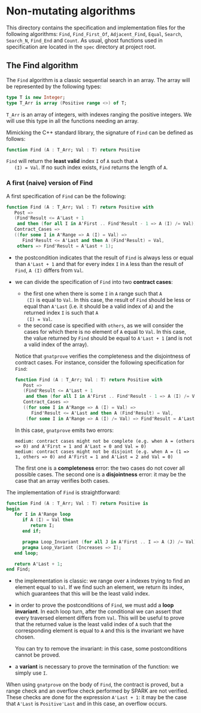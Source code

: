 * Non-mutating algorithms

  This directory contains the specification and implementation files
  for the following algorithms: ~Find~, ~Find_First_Of~,
  ~Adjacent_Find~, ~Equal~, ~Search~, ~Search_N~, ~Find_End~ and
  ~Count~. As usual, ghost functions used in specification are located
  in the ~spec~ directory at project root.

** The Find algorithm

   The ~Find~ algorithm is a classic sequential search in an array.
   The array will be represented by the following types:

   #+BEGIN_SRC ada
     type T is new Integer;
     type T_Arr is array (Positive range <>) of T;
   #+END_SRC

   ~T_Arr~ is an array of integers, with indexes ranging the positive
   integers. We will use this type in all the functions needing an
   array.

   Mimicking the C++ standard library, the signature of ~Find~ can be
   defined as follows:

   #+BEGIN_SRC ada
     function Find (A : T_Arr; Val : T) return Positive
   #+END_SRC

   ~Find~ will return the *least valid* index ~I~ of ~A~ such that ~A
   (I) = Val~. If no such index exists, ~Find~ returns the length of
   ~A~.

*** A first (naive) version of Find

    A first specification of ~Find~ can be the following:

    #+BEGIN_SRC ada
      function Find (A : T_Arr; Val : T) return Positive with
         Post =>
         (Find'Result <= A'Last + 1
          and then (for all I in A'First .. Find'Result - 1 => A (I) /= Val)),
         Contract_Cases =>
         ((for some I in A'Range => A (I) = Val) =>
            Find'Result <= A'Last and then A (Find'Result) = Val,
          others => Find'Result = A'Last + 1);
    #+END_SRC

    - the postcondition indicates that the result of ~Find~ is always
      less or equal than ~A'Last + 1~ and that for every index ~I~ in
      ~A~ less than the result of ~Find~, ~A (I)~ differs from ~Val~.
    - we can divide the specification of ~Find~ into two *contract
      cases*:

      - the first one when there is some ~I~ in ~A~ range such that ~A
        (I)~ is equal to ~Val~. In this case, the result of ~Find~
        should be less or equal than ~A'Last~ (i.e. it should be a
        valid index of ~A~) and the returned index ~I~ is such that ~A
        (I) = Val~.
      - the second case is specified with ~others~, as we will
        consider the cases for which there is no element of ~A~ equal
        to ~Val~. In this case, the value returned by ~Find~ should be
        equal to ~A'Last + 1~ (and is not a valid index of the
        array).

      Notice that ~gnatprove~ verifies the completeness and the
      disjointness of contract cases. For instance, consider the
      following specification for ~Find~:

      #+BEGIN_SRC ada
        function Find (A : T_Arr; Val : T) return Positive with
           Post =>
           (Find'Result <= A'Last + 1
            and then (for all I in A'First .. Find'Result - 1 => A (I) /= Val)),
           Contract_Cases =>
           ((for some I in A'Range => A (I) = Val) =>
              Find'Result <= A'Last and then A (Find'Result) = Val,
            (for some I in A'Range => A (I) /= Val) => Find'Result = A'Last + 1);
      #+END_SRC

      In this case, ~gnatprove~ emits two errors:

      #+BEGIN_SRC shell
        medium: contract cases might not be complete (e.g. when A = (others => 0) and A'First = 1 and A'Last = 0 and Val = 0)
        medium: contract cases might not be disjoint (e.g. when A = (1 => 1, others => 0) and A'First = 1 and A'Last = 2 and Val = 0)
      #+END_SRC

      The first one is a *completeness* error: the two cases do not
      cover all possible cases. The second one is a *disjointness*
      error: it may be the case that an array verifies both
      cases.

    The implementation of ~Find~ is straightforward:

    #+BEGIN_SRC ada
         function Find (A : T_Arr; Val : T) return Positive is
         begin
            for I in A'Range loop
               if A (I) = Val then
                  return I;
               end if;

               pragma Loop_Invariant (for all J in A'First .. I => A (J) /= Val);
               pragma Loop_Variant (Increases => I);
            end loop;

            return A'Last + 1;
         end Find;
    #+END_SRC

    - the implementation is classic: we range over ~A~ indexes trying
      to find an element equal to ~Val~. If we find such an element,
      we return its index, which guarantees that this will be the
      least valid index.
    - in order to prove the postconditions of ~Find~, we must add a
      *loop invariant*. In each loop turn, after the conditional we
      can assert that every traversed element differs from ~Val~. This
      will be useful to prove that the returned value is the least
      valid index of ~A~ such that the corresponding element is equal
      to ~A~ and this is the invariant we have chosen.

      You can try to remove the invariant: in this case, some
      postconditions cannot be proved.
    - a *variant* is necessary to prove the termination of the
      function: we simply use ~I~.

    When using ~gnatprove~ on the body of ~Find~, the contract is
    proved, but a range check and an overflow check performed by SPARK
    are not verified. These checks are done for the expression
    ~A'Last + 1~: it may be the case that ~A'Last~ is ~Positive'Last~
    and in this case, an overflow occurs.

# Local Variables:
# ispell-dictionary: "english"
# End:
